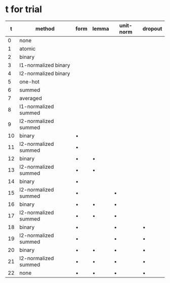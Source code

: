 * t for trial

|  t | method               | form    | lemma   | unit-norm | dropout |
|----+----------------------+---------+---------+-----------+---------|
|  0 | none                 |         |         |           |         |
|  1 | atomic               |         |         |           |         |
|  2 | binary               |         |         |           |         |
|  3 | l1-normalized binary |         |         |           |         |
|  4 | l2-normalized binary |         |         |           |         |
|  5 | one-hot              |         |         |           |         |
|  6 | summed               |         |         |           |         |
|  7 | averaged             |         |         |           |         |
|  8 | l1-normalized summed |         |         |           |         |
|  9 | l2-normalized summed |         |         |           |         |
| 10 | binary               | \bullet |         |           |         |
| 11 | l2-normalized summed | \bullet |         |           |         |
| 12 | binary               | \bullet | \bullet |           |         |
| 13 | l2-normalized summed | \bullet | \bullet |           |         |
| 14 | binary               | \bullet |         |           |         |
| 15 | l2-normalized summed | \bullet |         | \bullet   |         |
| 16 | binary               | \bullet | \bullet | \bullet   |         |
| 17 | l2-normalized summed | \bullet | \bullet | \bullet   |         |
| 18 | binary               | \bullet |         | \bullet   | \bullet |
| 19 | l2-normalized summed | \bullet |         | \bullet   | \bullet |
| 20 | binary               | \bullet | \bullet | \bullet   | \bullet |
| 21 | l2-normalized summed | \bullet | \bullet | \bullet   | \bullet |
| 22 | none                 | \bullet | \bullet | \bullet   | \bullet |
